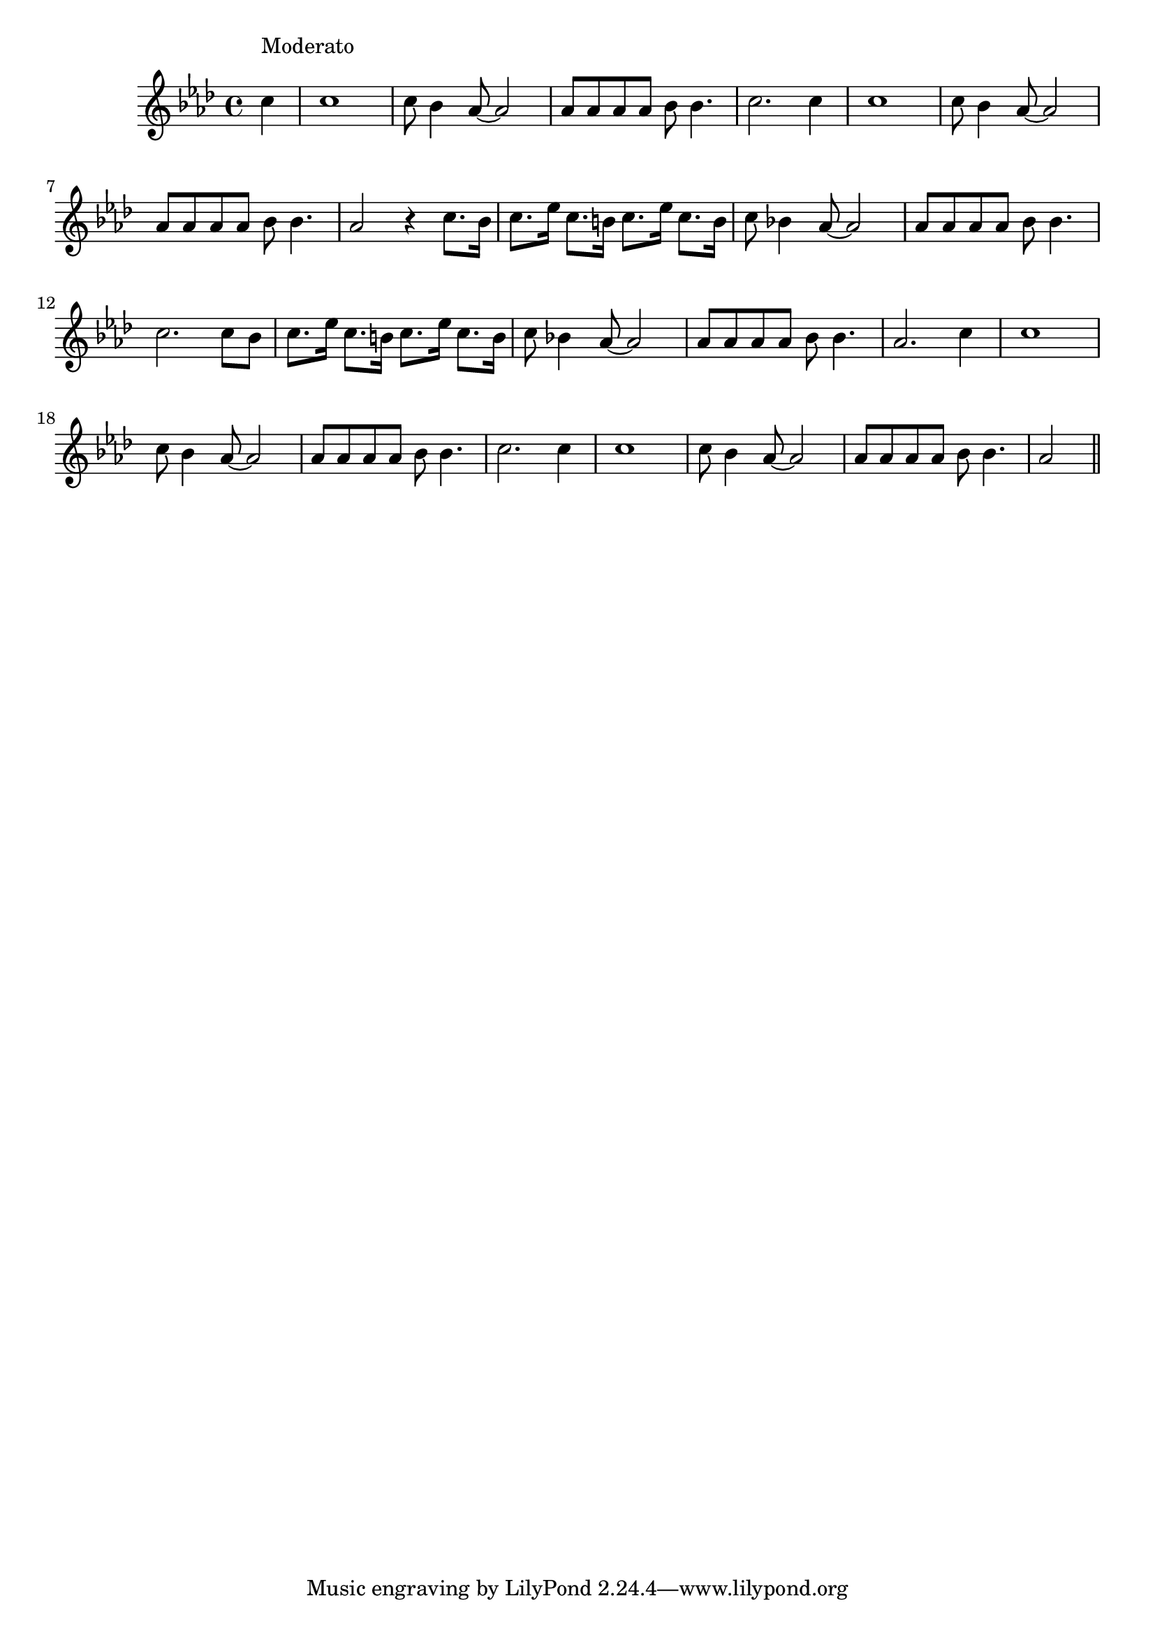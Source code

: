 \version "2.14.0"
%{\header {
  title = "'Tis Me, O Lord (Unites States)"
  composer = "anonymous"
  enteredby = "B. Crowell"
  source = "Negro Spirituals, Arranged for Solo Voice by H.T. Burleigh, 1917, G. Ricordi & Co."
}%}
\score{{\key as \major
\time 4/4
%{\tempo 4=114
%}\relative d'' {
  \partial 4
  c4^\markup{\column { "Moderato" " " }} |
   c1 | c8 bes4 as8~ as2 | as8 as as as   bes8 bes4. | c2. c4 | c1 | c8 bes4 as8~ as2 | as8 as as as bes8 bes4. | as2 r4 c8. bes16 |
c8. es16   c8. b16   c8. es16   c8. b16   |   c8 bes!4 as8~ as2 | as8 as as as bes8 bes4. | c2. c8 bes |
c8. es16   c8. b16   c8. es16   c8. b16   |   c8 bes!4 as8~ as2 | as8 as as as bes8 bes4. | as2. c4 |
 c1 | c8 bes4 as8~ as2 | as8 as as as   bes8 bes4. | c2. c4 | c1 | c8 bes4 as8~ as2 | as8 as as as bes8 bes4. | as2 
  \bar "||"
}

}}